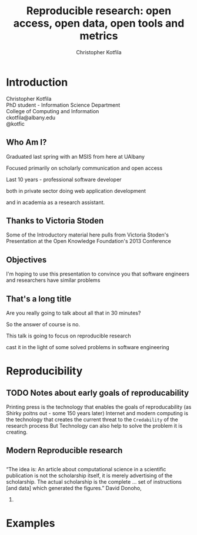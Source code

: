 #+Title: Reproducible research: open access, open data, open tools and metrics
#+Author: Christopher Kotfila
#+Email: ckotfila@albany.edu
#+OPTIONS: toc:nil num:nil

#+REVEAL_ROOT: revealjs/
#+REVEAL_HLEVEL: 2

* Introduction
Christopher Kotfila\\
PhD student - Information Science Department\\
College of Computing and Information\\
ckotfila@albany.edu \\
@kotfic
** Who Am I?
#+BEGIN_NOTES
Graduated last spring with an MSIS from here at UAlbany

Focused primarily on scholarly communication and open access

Last 10 years - professional software developer

both in private sector doing web application development

and in academia as a research assistant. 
#+END_NOTES
** Thanks to Victoria Stoden
Some of the Introductory material here pulls from Victoria Stoden's Presentation at the Open Knowledge Foundation's 2013 Conference
** Objectives
#+BEGIN_NOTES
I'm hoping to use this presentation to convince you that software engineers and researchers have similar problems

#+END_NOTES
** That's a long title
Are you really going to talk about all that in 30 minutes?

#+BEGIN_NOTES
So the answer of course is no. 

This talk is going to focus on reproducible research 

cast it in the light of some solved problems in software engineering
#+END_NOTES

* Reproducibility
[[file:img/402px-1665_phil_trans_vol_i_title.png]]
** TODO Notes about early goals of reproducability
Printing press is the technology that enables the goals of reproducability (as Shirky poitns out - some 150 years later)
Internet and modern computing is the technology that creates the current threat to the =Credability= of the research process
But Technology can also help to solve the problem it is creating.


** Modern Reproducible research
** 
“The idea is: An article about computational science in a scientific
publication is not the scholarship itself, it is merely advertising of the
scholarship. The actual scholarship is the complete ... set of
instructions [and data] which generated the figures.” David Donoho,
1998.


* Examples
